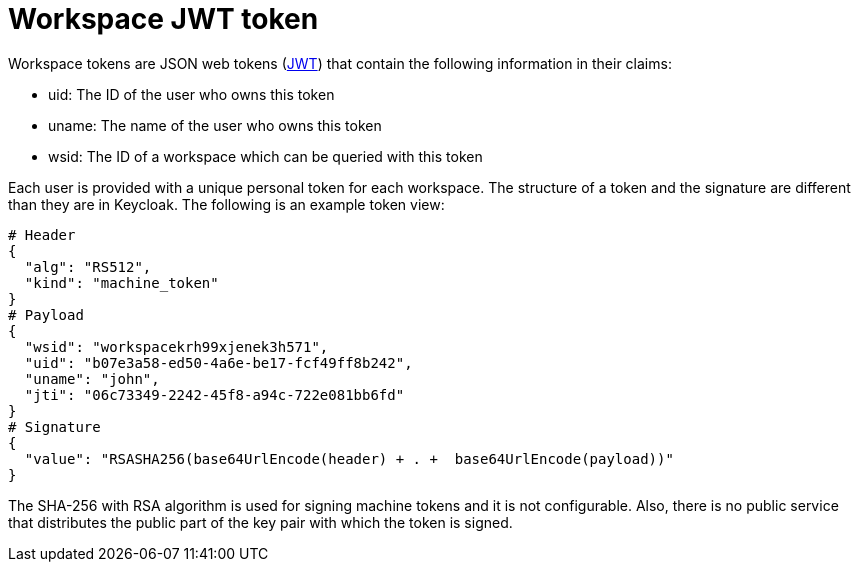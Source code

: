 // Module included in the following assemblies:
//
// authentication-inside-the-workspace

[id="workspace-jwt-token-_{context}"]
= Workspace JWT token

Workspace tokens are JSON web tokens (link:https://jwt.io/[JWT]) that contain the following information in their claims:

* uid: The ID of the user who owns this token

* uname: The name of the user who owns this token

* wsid: The ID of a workspace which can be queried with this token

Each user is provided with a unique personal token for each workspace.
The structure of a token and the signature are different than they are in Keycloak. The following is an example token view:
```
# Header
{
  "alg": "RS512",
  "kind": "machine_token"
}
# Payload
{
  "wsid": "workspacekrh99xjenek3h571",
  "uid": "b07e3a58-ed50-4a6e-be17-fcf49ff8b242",
  "uname": "john",
  "jti": "06c73349-2242-45f8-a94c-722e081bb6fd"
}
# Signature
{
  "value": "RSASHA256(base64UrlEncode(header) + . +  base64UrlEncode(payload))"
}
```
The SHA-256 with RSA algorithm is used for signing machine tokens and it is not configurable. Also, there is no public service that distributes the public part of the key pair with which the token is signed.
